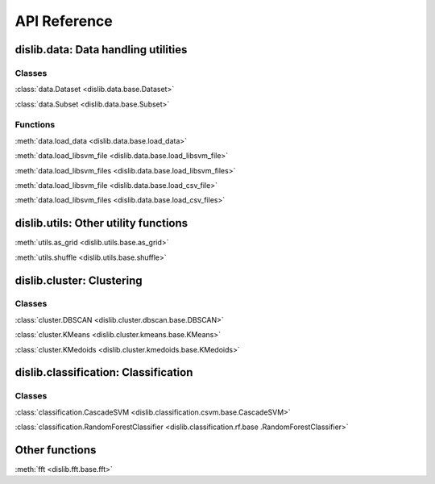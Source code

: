 API Reference
=============

dislib.data: Data handling utilities
------------------------------------

Classes
.......

:class:`data.Dataset <dislib.data.base.Dataset>`

:class:`data.Subset <dislib.data.base.Subset>`

Functions
.........

:meth:`data.load_data <dislib.data.base.load_data>`

:meth:`data.load_libsvm_file <dislib.data.base.load_libsvm_file>`

:meth:`data.load_libsvm_files <dislib.data.base.load_libsvm_files>`

:meth:`data.load_libsvm_file <dislib.data.base.load_csv_file>`

:meth:`data.load_libsvm_files <dislib.data.base.load_csv_files>`


dislib.utils: Other utility functions
-------------------------------------

:meth:`utils.as_grid <dislib.utils.base.as_grid>`

:meth:`utils.shuffle <dislib.utils.base.shuffle>`


dislib.cluster: Clustering
--------------------------

Classes
.......

:class:`cluster.DBSCAN <dislib.cluster.dbscan.base.DBSCAN>`

:class:`cluster.KMeans <dislib.cluster.kmeans.base.KMeans>`

:class:`cluster.KMedoids <dislib.cluster.kmedoids.base.KMedoids>`


dislib.classification: Classification
-------------------------------------

Classes
.......

:class:`classification.CascadeSVM <dislib.classification.csvm.base.CascadeSVM>`

:class:`classification.RandomForestClassifier <dislib.classification.rf.base
.RandomForestClassifier>`


Other functions
---------------

:meth:`fft <dislib.fft.base.fft>`


